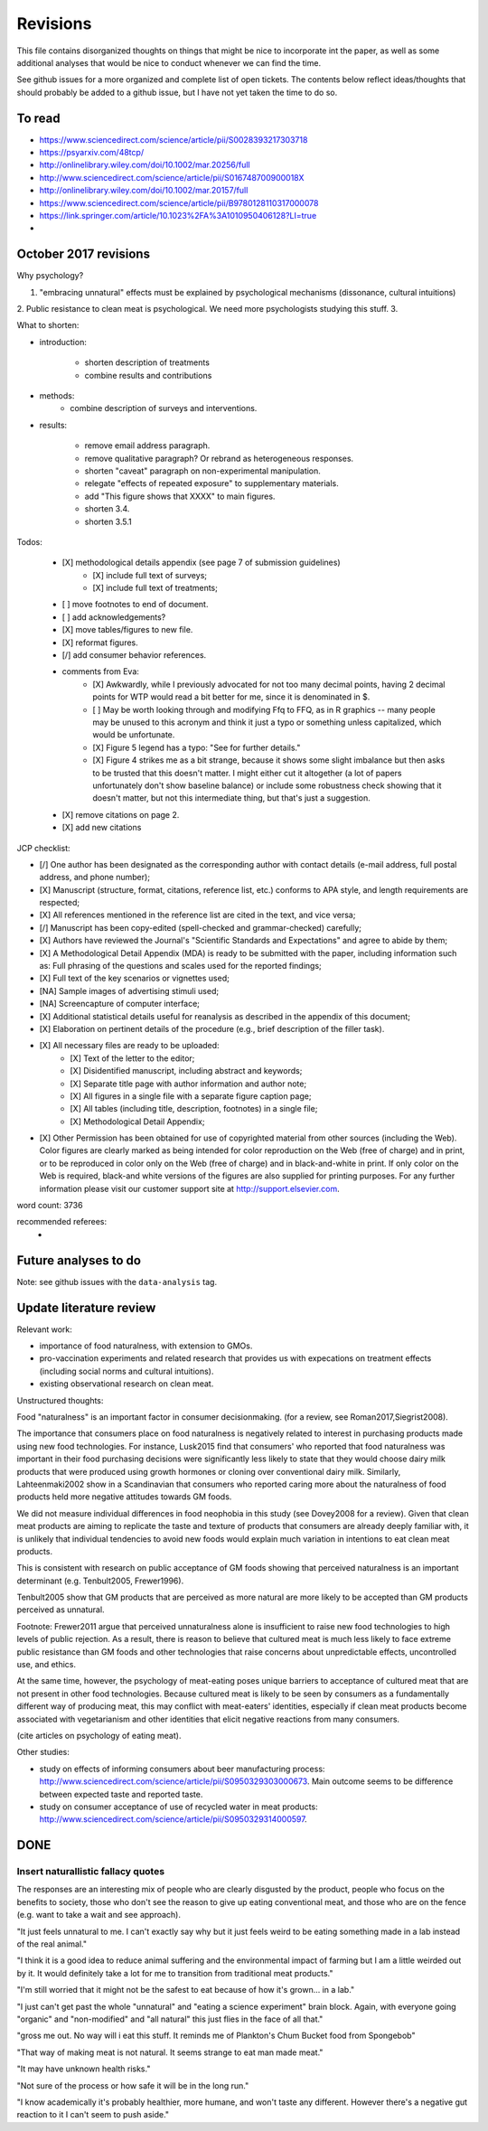 *********
Revisions
*********

This file contains disorganized thoughts on things that might be nice to incorporate int the paper, as well as some additional analyses that would be nice to conduct whenever we can find the time.

See github issues for a more organized and complete list of open tickets. The contents below reflect ideas/thoughts that should probably be added to a github issue, but I have not yet taken the time to do so.

To read
=======

- https://www.sciencedirect.com/science/article/pii/S0028393217303718
- https://psyarxiv.com/48tcp/

- http://onlinelibrary.wiley.com/doi/10.1002/mar.20256/full
- http://www.sciencedirect.com/science/article/pii/S016748700900018X
- http://onlinelibrary.wiley.com/doi/10.1002/mar.20157/full
- https://www.sciencedirect.com/science/article/pii/B9780128110317000078
- https://link.springer.com/article/10.1023%2FA%3A1010950406128?LI=true
- 


October 2017 revisions
======================

Why psychology? 

1. "embracing unnatural" effects must be explained by psychological mechanisms (dissonance, cultural intuitions)
2. Public resistance to clean meat is psychological. We need more psychologists studying this stuff.
3. 

What to shorten:

- introduction:
    
    - shorten description of treatments
    - combine results and contributions

- methods:
    - combine description of surveys and interventions.

- results:

    - remove email address paragraph.
    - remove qualitative paragraph? Or rebrand as heterogeneous responses.
    - shorten "caveat" paragraph on non-experimental manipulation.
    - relegate "effects of repeated exposure" to supplementary materials.
    - add "This figure shows that XXXX" to main figures.
    - shorten 3.4.
    - shorten 3.5.1

Todos:

    - [X] methodological details appendix (see page 7 of submission guidelines)
        - [X] include full text of surveys;
        - [X] include full text of treatments;
    - [ ] move footnotes to end of document.
    - [ ] add acknowledgements?
    - [X] move tables/figures to new file.
    - [X] reformat figures.
    - [/] add consumer behavior references.
    - comments from Eva:
        - [X] Awkwardly, while I previously advocated for not too many decimal points, having 2 decimal points for WTP would read a bit better for me, since it is denominated in $.
        - [ ] May be worth looking through and modifying Ffq to FFQ, as in R graphics -- many people may be unused to this acronym and think it just a typo or something unless capitalized, which would be unfortunate.
        - [X] Figure 5 legend has a typo: "See for further details."
        - [X] Figure 4 strikes me as a bit strange, because it shows some slight imbalance but then asks to be trusted that this doesn't matter. I might either cut it altogether (a lot of papers unfortunately don't show baseline balance) or include some robustness check showing that it doesn't matter, but not this intermediate thing, but that's just a suggestion.
    - [X] remove citations on page 2.
    - [X] add new citations

JCP checklist:

- [/] One author has been designated as the corresponding author with contact details (e-mail address, full postal address, and phone number);
- [X] Manuscript (structure, format, citations, reference list, etc.) conforms to APA style, and length requirements are respected;
- [X] All references mentioned in the reference list are cited in the text, and vice versa;
- [/] Manuscript has been copy-edited (spell-checked and grammar-checked) carefully;
- [X] Authors have reviewed the Journal's "Scientific Standards and Expectations" and agree to abide by them;
- [X] A Methodological Detail Appendix (MDA) is ready to be submitted with the paper, including information such as: Full phrasing of the questions and scales used for the reported findings;
- [X] Full text of the key scenarios or vignettes used;
- [NA] Sample images of advertising stimuli used;
- [NA] Screencapture of computer interface;
- [X] Additional statistical details useful for reanalysis as described in the appendix of this document;
- [X] Elaboration on pertinent details of the procedure (e.g., brief description of the filler task).
- [X] All necessary files are ready to be uploaded:
    - [X] Text of the letter to the editor;
    - [X] Disidentified manuscript, including abstract and keywords;
    - [X] Separate title page with author information and author note;
    - [X] All figures in a single file with a separate figure caption page;
    - [X] All tables (including title, description, footnotes) in a single file;
    - [X] Methodological Detail Appendix;
- [X] Other Permission has been obtained for use of copyrighted material from other sources (including the Web). Color figures are clearly marked as being intended for color reproduction on the Web (free of charge) and in print, or to be reproduced in color only on the Web (free of charge) and in black-and-white in print. If only color on the Web is required, black-and white versions of the figures are also supplied for printing purposes. For any further information please visit our customer support site at http://support.elsevier.com.

word count: 3736

recommended referees: 
    - 

Future analyses to do
=====================

Note: see github issues with the ``data-analysis`` tag.


Update literature review
========================

Relevant work:

- importance of food naturalness, with extension to GMOs.
- pro-vaccination experiments and related research that provides us with expecations on treatment effects (including social norms and cultural intuitions).
- existing observational research on clean meat.

Unstructured thoughts:

Food "naturalness" is an important factor in consumer decisionmaking. (for a review, see Roman2017,Siegrist2008).

The importance that consumers place on food naturalness is negatively related to interest in purchasing products made using new food technologies. For instance, Lusk2015 find that consumers' who reported that food naturalness was important in their food purchasing decisions were significantly less likely to state that they would choose dairy milk products that were produced using growth hormones or cloning over conventional dairy milk. Similarly, Lahteenmaki2002 show in a Scandinavian that consumers who reported caring more about the naturalness of food products held more negative attitudes towards GM foods.

We did not measure individual differences in food neophobia in this study (see Dovey2008 for a review). Given that clean meat products are aiming to replicate the taste and texture of products that consumers are already deeply familiar with, it is unlikely that individual tendencies to avoid new foods would explain much variation in intentions to eat clean meat products.

This is consistent with research on public acceptance of GM foods showing that perceived naturalness is an important determinant (e.g. Tenbult2005, Frewer1996).

Tenbult2005 show that GM products that are perceived as more natural are more likely to be accepted than GM products perceived as unnatural.

Footnote: Frewer2011 argue that perceived unnaturalness alone is insufficient to raise new food technologies to high levels of public rejection. As a result, there is reason to believe that cultured meat is much less likely to face extreme public resistance than GM foods and other technologies that raise concerns about unpredictable effects, uncontrolled use, and ethics.

At the same time, however, the psychology of meat-eating poses unique barriers to acceptance of cultured meat that are not present in other food technologies. Because cultured meat is likely to be seen by consumers as a fundamentally different way of producing meat, this may conflict with meat-eaters' identities, especially if clean meat products become associated with vegetarianism and other identities that elicit negative reactions from many consumers.

(cite articles on psychology of eating meat).


Other studies:

- study on effects of informing consumers about beer manufacturing process: http://www.sciencedirect.com/science/article/pii/S0950329303000673. Main outcome seems to be difference between expected taste and reported taste.
- study on consumer acceptance of use of recycled water in meat products: http://www.sciencedirect.com/science/article/pii/S0950329314000597.


DONE
====

Insert naturallistic fallacy quotes
-----------------------------------

The responses are an interesting mix of people who are clearly disgusted by the product, people who focus on the benefits to society, those who don't see the reason to give up eating conventional meat, and those who are on the fence (e.g. want to take a wait and see approach).

"It just feels unnatural to me. I can't exactly say why but it just feels weird to be eating something made in a lab instead of the real animal."

"I think it is a good idea to reduce animal suffering and the environmental impact of farming but I am a little weirded out by it. It would definitely take a lot for me to transition from traditional meat products."

"I'm still worried that it might not be the safest to eat because of how it's grown... in a lab."

"I just can't get past the whole "unnatural" and "eating a science experiment" brain block. Again, with everyone going "organic" and "non-modified" and "all natural" this just flies in the face of all that."

"gross me out. No way will i eat this stuff. It reminds me of Plankton's Chum Bucket food from Spongebob"

"That way of making meat is not natural. It seems strange to eat man made meat."

"It may have unknown health risks."

"Not sure of the process or how safe it will be in the long run."

"I know academically it's probably healthier, more humane, and won't taste any different. However there's a negative gut reaction to it I can't seem to push aside."

